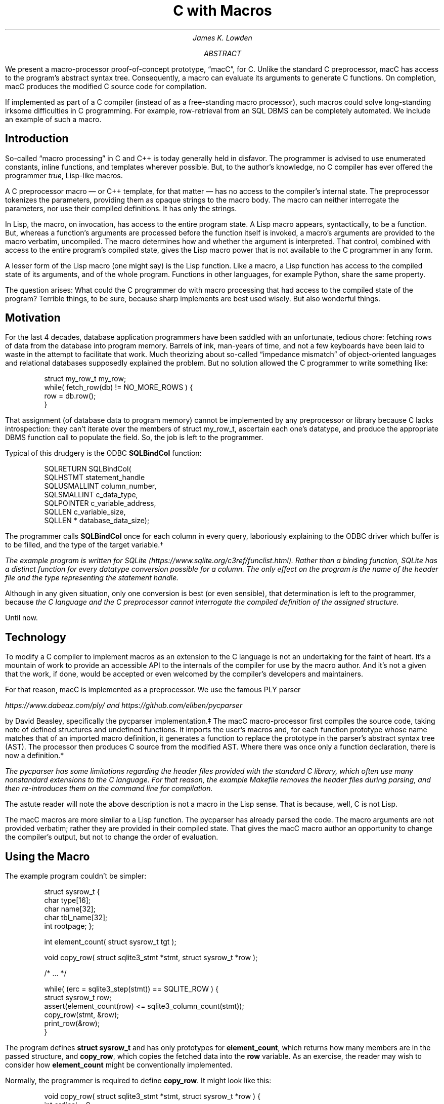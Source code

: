 .nr HY 0
.ad l
.RP
.ND
.TL
C with Macros
.AU
James K. Lowden
.AB
We present a macro-processor proof-of-concept prototype, \*[Q]macC\*U, for C.
Unlike the standard C preprocessor, macC has access to the program's abstract syntax tree.  Consequently, a macro can evaluate its arguments to generate C functions.  On completion, macC produces the modified C source code for compilation.  
.PP
If implemented as part of a C compiler (instead of as a free-standing macro processor), such macros could solve long-standing irksome difficulties in C programming.  For example, row-retrieval from an SQL DBMS can be completely automated.  We include an example of such a macro. 
.AE
.SH
Introduction
.PP
So-called \*[Q]macro processing\*U in C and C++ is today generally held in disfavor.  The programmer is advised to use enumerated constants, inline functions, and templates wherever possible.  But, to the author's knowledge, no C compiler has ever offered the programmer
.I true ,
Lisp-like macros.
.PP
A C preprocessor macro \(em or C++ template, for that matter \(em
has no access to the compiler's internal state.  The preprocessor tokenizes the parameters, providing them as opaque strings to the macro body.  The macro can neither interrogate the parameters, nor use their compiled definitions.  It has only the strings. 
.PP
In Lisp, the macro, on invocation, has access to the entire program state.  A Lisp macro appears, syntactically, to be a function.  But, whereas a function's arguments are processed before the function itself is invoked, a macro's arguments are provided to the macro verbatim, uncompiled.  The macro determines how and whether the argument is interpreted.  That control, combined with access to the entire program's compiled state, gives the Lisp macro power that is not available to the C programmer in any form.
.PP
A lesser form of the Lisp macro (one might say) is the Lisp function.  Like a macro, a Lisp function has access to the compiled state of its arguments, and of the whole program.  Functions in other languages, for example Python, share the same property.  
.PP
The question arises: What could the C programmer do with macro processing that had access to the compiled state of the program?  Terrible things, to be sure, because sharp implements are best used wisely.  But also wonderful things.
.SH
Motivation
.PP
For the last 4 decades, database application programmers have been saddled with an unfortunate, tedious chore: fetching rows of data from the database into program memory.  Barrels of ink, man-years of time, and not a few keyboards have been laid to waste in the attempt to facilitate that work.  Much theorizing about so-called \*[Q]impedance mismatch\*U of object-oriented languages and relational databases supposedly explained the problem.  But no solution allowed the C programmer to write something like:
.DS L
.RS
.CW
 struct my_row_t my_row;
 while( fetch_row(db) != NO_MORE_ROWS ) {
     row = db.row();
 }
.RE
.DE
.PP
That assignment (of database data to program memory) cannot be implemented by any preprocessor or library because C lacks introspection: they can't iterate over the members of
.CW struct\ my_row_t ,
ascertain each one's datatype, and produce the appropriate DBMS function call to populate the field.  So, the job is left to the programmer. 
.PP
Typical of this drudgery is the ODBC \f[CB]SQLBindCol\f[] function:
.DS L
.RS
.CW
 SQLRETURN SQLBindCol(  
      SQLHSTMT       statement_handle
      SQLUSMALLINT   column_number,  
      SQLSMALLINT    c_data_type,  
      SQLPOINTER     c_variable_address,  
      SQLLEN         c_variable_size,  
      SQLLEN *       database_data_size);
.RE
.DE
.PP
The programmer calls \f[CB]SQLBindCol\f[] once for each column in every query, laboriously explaining to the ODBC driver which buffer is to be filled, and the type of the target variable.\(dg
.FS \(dg
The example program is written for SQLite 
(https://www.sqlite.org/c3ref/funclist.html).
Rather than a binding function, SQLite has a distinct function for every datatype conversion possible for a column.  The only effect on the program is the name of the header file and the type representing the statement handle. 
.FE
Although in any given situation, only one conversion is best (or even sensible), that determination is left to the programmer, because
.I
the C language and the C preprocessor cannot interrogate the compiled definition of the assigned structure.
.R
.PP
Until now.
.SH
Technology
.PP
To modify a C compiler to implement macros as an extension to the C language is not an undertaking for the faint of heart.  It's a mountain of work to provide an accessible API to the internals of the compiler for use by the macro author.  And it's not a given that the work, if done, would be accepted or even welcomed by the compiler's developers and maintainers.
.PP
For that reason, macC is implemented as a preprocessor.  We use the famous PLY parser
.FS \(dd
https://www.dabeaz.com/ply/
and
https://github.com/eliben/pycparser
.FE
by David Beasley, specifically the
.CW "pycparser"
implementation.\(dd The macC macro-processor first compiles the source code, taking note of defined structures and undefined functions.  It imports the user's macros and, for each function prototype whose name matches that of an imported macro definition, it generates a function to replace the prototype in the parser's abstract syntax tree (AST).  The processor then produces C source from the modified AST.  Where there was once only a function declaration, there is now a definition.*
.FS *
The
.CW pycparser
has some limitations regarding the header files provided with the standard C library, which often use many nonstandard extensions to the C language. For that reason, the example
.CW Makefile
removes the header files during parsing, and then re-introduces them on the command line for compilation.  
.FE
.PP
The astute reader will note the above description is not a macro in the Lisp sense.  That is because, well, C is not Lisp.
.PP
The macC macros are more similar to a Lisp function.  
The
.CW pycparser
has already parsed the code.  The macro arguments are not provided verbatim; rather they are provided in their compiled state.  That gives the macC macro author an opportunity to change the compiler's output, but not to change the order of evaluation.  
.SH
Using the Macro
.PP
The example program couldn't be simpler:
.DS
.RS
.CW
struct sysrow_t {
  char type[16];
  char name[32];
  char tbl_name[32];
  int rootpage;
};

int element_count( struct sysrow_t tgt );

void copy_row( struct sqlite3_stmt *stmt, struct sysrow_t *row );

/* ... */

  while( (erc = sqlite3_step(stmt)) == SQLITE_ROW ) {
    struct sysrow_t row;
    assert(element_count(row) <= sqlite3_column_count(stmt));
    copy_row(stmt, &row);
    print_row(&row);
  }
.RE
.DE
.PP
The program defines \f[CB]struct sysrow_t\f[]
and has only prototypes for \f[CB]element_count\f[], which returns how many members are in the passed structure,
and \f[CB]copy_row\f[],
which copies the fetched data into the \f[CB]row\f[] variable.  
As an exercise, the reader may wish to consider how \f[CB]element_count\f[] might be conventionally implemented.
.PP
Normally, the programmer is required to define \f[CB]copy_row\f[].  It might look like this:
.DS
.RS
.CW
void copy_row( struct sqlite3_stmt *stmt, struct sysrow_t *row ) {
  int ordinal = 0;
  assert(4 <= sqlite3_column_count(stmt));

  strcpy( row->type, sqlite3_column_text(stmt, ordinal++) );
  strcpy( row->name, sqlite3_column_text(stmt, ordinal++) );
  strcpy( row->tbl_name, sqlite3_column_text(stmt, ordinal++) );
  row->rootpage = sqlite3_column_int64(stmt, ordinal++);
}
.RE
.DE
.PP
The function ensures that the returned was produced by a query that created at least 4 columns, and copies them one by one into the \f[CB]row\f[] variable.
This is the error-prone tedium we seek to avoid.
.SH
Implementing the Macro
.PP
Because macC is implemented in Python atop
.CW pycparser ,
the convenient macro implementation language is Python.  Nothing
.I requires
Python; it's simply a kind of
.I "lingua franca"
for explicating the functionality.
.PP
Taking the simple example first, here is \f[CB]element_count\f[]:
.DS
.RS
.CW
def struct_member_count( function_name, meta, tgt ):
    struct = meta[ tgt[0] ]
    args = [ formal_val_decl( tgt[0], tgt[1] ) ] 
    body = [ function_return( 'int', len(struct.elems) ) ]
    func = function_definition( function_name, args, body, 'int' )
    return func 

def element_count( meta, tgt ):
    return struct_member_count( 'element_count', meta, tgt )
.RE
.DE
.PP
When a macC macro is invoked, it is always passed a dictionary of metadata describing all C
.CW struct s
found in the original source file (technically,
.I "translation unit" .)
Each parameter is a tuple of
.CW "(type_name, parameter_name)" .
\f[CB]element_count\f[]
invokes the generalized \*[Q]count-structure-elements\*U function, which
begins by looking up the metadata for the type of its parameter in the metadata dictionary. With that information, it produces an array of formal parameters, and a function body.  The body simply returns the number of members in the structure, in this case for \f[CB]struct sysrow_t\f[].
The name, parameters, body, and return type are passed to \f[CB]function_definition\f[], which returns an AST node.
.PP
Finally, the macro author adds the macro's name to a list of \*[Q]exported\*U macros:
.DS
.RS
.CW
macros['element_count'] = element_count
.RE
.DE
.PP
When it imports the user's macro definitions, macC relies on the imported module's \f[CB]macros\f[]
dictionary to denote which imported functions represent macro definitions. 
.PP
Now onto the meat of the matter, the \f[CB]copy_row\f[] macro:
.DS
.RS
.CW
def copy_any_row( function_name, meta, stmt, tgt, return_type ):
    struct = meta[ tgt[0] ]
    nodes = []

    for i, elem in enumerate(struct.elems):
        node = None
        if elem.ctype == 'char' and elem.csize > 0:
            node = copy_string( tgt[1], elem.cname, stmt[1], i )
        elif elem.ctype == 'int':
            node = copy_int( tgt[1], elem.cname, stmt[1], i )
        else:
            raise Exception( "unrecognized type %s" % (elem.ctype) )

        nodes.append(node)
    
    args = [ formal_ptr_decl( stmt[0], stmt[1] ),
             formal_ptr_decl( tgt[0], tgt[1] ) ]
   
    return function_definition( function_name, args, nodes, return_type )

def copy_row( meta, stmt, tgt ):
    return copy_any_row( 'copy_row', meta, stmt, tgt, 'void' )
.RE
.DE
.PP
This is the same, only more.  The macro calls the generalized \*[Q]copy row to struct\*U function, which retrieves the metadata for its 2\*{nd\*} argument, which in this case is \f[CB]struct sysrow_t\f[].
It iterates over that structure's elements.  For each element, it calls a function that generates an AST node that copies the data.  For example, \f[CB]copy_string\f[]
produces an AST node that calls \f[CB]strcpy\f[]\f[CW](3)\f[]
using as a source the SQLite function that returns the column data as a C string.
.PP
As before, the function's nodes are collected into a list, which is passed to
\f[CB]function_definition\f[] to produce an AST representing the function.  And, as before, the function is added to the export list:
.DS
.RS
.CW
macros['copy_row'] = copy_row
.RE
.DE
.
.SH
Invoking the Macro
.PP
The macC processor replaces the nodes that declare \f[CB]element_count\f[]
and \f[CB]copy_row\f[]
with nodes that defines them.  On initialization, it makes a list of macro definitions, by name:
.DS
.RS
.CW
 m = import_module(arg)
 for name, mac in m.macros.items():
     macros[name] = mac
.RE
.DE
.PP
It then parses the C code into an AST, building a list of
.CW struct
metadata.
As it encounters function prototypes whose name matches its list of macros, it calls the macro definition of the same name.  The macro definition returns an AST node representing a function definition.
macC duly removed the function prototype and replaces it with a function definition.
.PP
When it's done, macC regenerates the C code.  The macros produce:
.DS
.RS
.CW
 int element_count(struct sysrow_t tgt)
 {
   return 4;
 }
.RE
.DE
.PP
and
.DS
.RS
.CW
 void copy_row(struct sqlite3_stmt *stmt, struct sysrow_t *row)
 {
   strcpy(row->type, sqlite3_column_text(stmt, 0));
   strcpy(row->name, sqlite3_column_text(stmt, 1));
   strcpy(row->tbl_name, sqlite3_column_text(stmt, 2));
   row->rootpage = sqlite3_column_int64(stmt, 3);
 }
.RE
.DE
.PP
.
.SH
Future Work
.PP
The macros as presented are hardly more than a first draft.  They have some limitations, none of which are inherent in the system, and which could be solved in various ways.
.PP
Perhaps the most obvious is that the \f[CB]copy_row\f[]
macro is specific to a particular type.  It also needs expanding to deal with other datatypes, and with SQL NULL. 
.PP
Expanding the supported datatypes is relatively simple, merely mapping SQL datatypes to C datatypes.  Support for SQL NULL is more a policy question: how does the structure represent NULL, since C has no data type that means
.I "data is missing" .
Because it's a macro, it could interrogate the target structure for a supported mechanism, perhaps a bitmap or (more conventionally) a Boolean associated with each member.
.PP
There is also a namespace issue: \f[CB]copy_row\f[]
copies only one kind of row, \f[CB]struct sysrow_t\f[],
from one kind of DBMS, SQLite. The user is forced to invent a different name for each datatype.  In the general case, the macro writer has to somehow come up with names for
.I "copy a database row"
for different DBMS APIs, too.
.PP
In C++, we have overloaded function names.  In C, we have the
.CW _Generic
preprocessor macro.  The macro processor could, in principle, produce code for overloaded C functions under different names, perhaps using a variation of a C++ name mangler.  It could also generate a matching
.CW _Generic
preprocessor macro to allow simple, single-name use at the source-code level.
.PP
As discussed earlier, the most important limitation of macC is that it is not part of any C compiler. Integration with the compiler would presumably result in a system that executes faster, is easier to use, and is yet more powerful.
.SH
Conclusion
.PP
The ISO C standard lacks a macro processor that can interact with the compiler and compiled elements.  It is limited to string manipulation.  Which is to say, it is limited.
.PP
We have demonstrated both the utility and the feasibility of a \*[Q]true\*U macro processor for C.  Two use cases are presented, neither of which can be solved today without the programmer repeating things the compiler already knows, such as the number and type of the elements of a structure. C (and C++) programming could be made simpler and more reliable by introducing a macro processor, and standardizing a set of macros for common tasks that are otherwise impossible.

